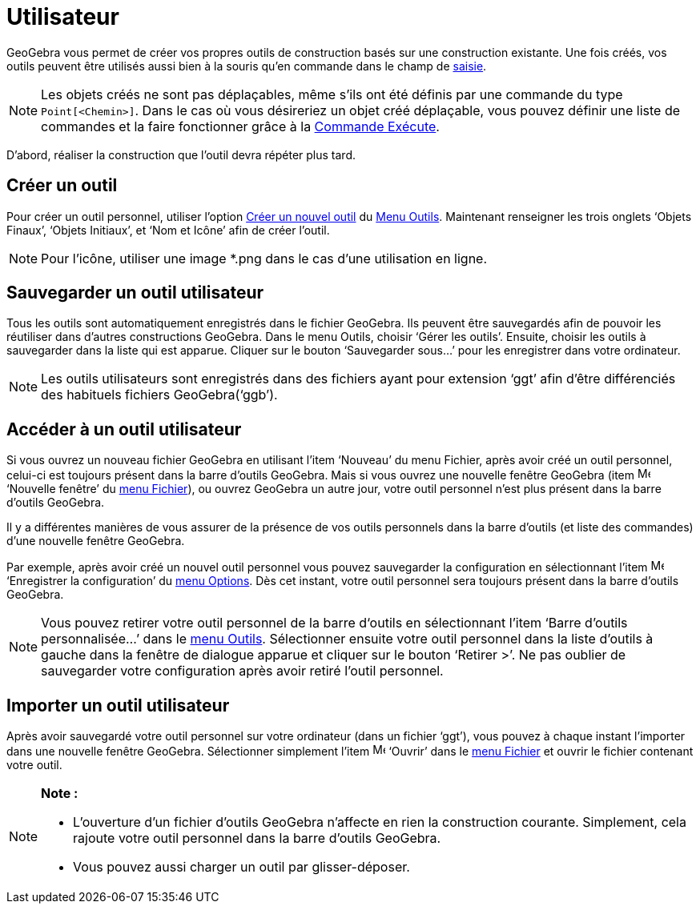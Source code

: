 = Utilisateur
:page-en: tools/Custom_Tools
ifdef::env-github[:imagesdir: /fr/modules/ROOT/assets/images]

GeoGebra vous permet de créer vos propres outils de construction basés sur une construction existante. Une fois créés,
vos outils peuvent être utilisés aussi bien à la souris qu’en commande dans le champ de xref:/Saisie.adoc[saisie].

[NOTE]
====

Les objets créés ne sont pas déplaçables, même s'ils ont été définis par une commande du type
`++Point[<Chemin>]++`. Dans le cas où vous désireriez un objet créé déplaçable, vous pouvez définir une liste de
commandes et la faire fonctionner grâce à la xref:/commands/Exécute.adoc[Commande Exécute].

====

D’abord, réaliser la construction que l'outil devra répéter plus tard.

== Créer un outil

Pour créer un outil personnel, utiliser l'option xref:/Dialogue_Création_Outil.adoc[Créer un nouvel outil] du
xref:/Menu_Outils.adoc[Menu Outils]. Maintenant renseigner les trois onglets ‘Objets Finaux’, ‘Objets Initiaux’, et ‘Nom
et Icône’ afin de créer l'outil.

[NOTE]
====

Pour l'icône, utiliser une image *.png dans le cas d'une utilisation en ligne.

====

== Sauvegarder un outil utilisateur

Tous les outils sont automatiquement enregistrés dans le fichier GeoGebra. Ils peuvent être sauvegardés afin de pouvoir
les réutiliser dans d’autres constructions GeoGebra. Dans le menu Outils, choisir ‘Gérer les outils’. Ensuite, choisir
les outils à sauvegarder dans la liste qui est apparue. Cliquer sur le bouton ‘Sauvegarder sous…’ pour les enregistrer
dans votre ordinateur.

[NOTE]
====

Les outils utilisateurs sont enregistrés dans des fichiers ayant pour extension ‘ggt’ afin d’être différenciés
des habituels fichiers GeoGebra(‘ggb’).

====

== Accéder à un outil utilisateur

Si vous ouvrez un nouveau fichier GeoGebra en utilisant l’item ‘Nouveau’ du menu Fichier, après avoir créé un outil
personnel, celui-ci est toujours présent dans la barre d’outils GeoGebra. Mais si vous ouvrez une nouvelle fenêtre
GeoGebra (item image:Menu_New.png[Menu New.png,width=16,height=16] ‘Nouvelle fenêtre’ du xref:/Menu_Fichier.adoc[menu
Fichier]), ou ouvrez GeoGebra un autre jour, votre outil personnel n’est plus présent dans la barre d’outils GeoGebra.

Il y a différentes manières de vous assurer de la présence de vos outils personnels dans la barre d’outils (et liste des
commandes) d’une nouvelle fenêtre GeoGebra.

Par exemple, après avoir créé un nouvel outil personnel vous pouvez sauvegarder la configuration en sélectionnant l’item
image:Menu_Save.png[Menu Save.png,width=16,height=16] ‘Enregistrer la configuration’ du xref:/Menu_Options.adoc[menu
Options]. Dès cet instant, votre outil personnel sera toujours présent dans la barre d’outils GeoGebra.

[NOTE]
====

Vous pouvez retirer votre outil personnel de la barre d‘outils en sélectionnant l’item ‘Barre d’outils
personnalisée…’ dans le xref:/Menu_Outils.adoc[menu Outils]. Sélectionner ensuite votre outil personnel dans la liste
d’outils à gauche dans la fenêtre de dialogue apparue et cliquer sur le bouton ‘Retirer >’. Ne pas oublier de
sauvegarder votre configuration après avoir retiré l’outil personnel.

====

== Importer un outil utilisateur

Après avoir sauvegardé votre outil personnel sur votre ordinateur (dans un fichier ‘ggt’), vous pouvez à chaque instant
l’importer dans une nouvelle fenêtre GeoGebra. Sélectionner simplement l’item image:Menu_Open.png[Menu
Open.png,width=16,height=16] ‘Ouvrir’ dans le xref:/Menu_Fichier.adoc[menu Fichier] et ouvrir le fichier contenant votre
outil.

[NOTE]
====

*Note :*

* L’ouverture d’un fichier d’outils GeoGebra n’affecte en rien la construction courante. Simplement, cela rajoute votre
outil personnel dans la barre d’outils GeoGebra.
* Vous pouvez aussi charger un outil par glisser-déposer.

====
